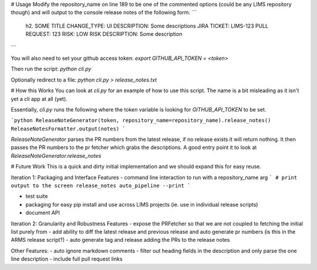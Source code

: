 # Usage
Modify the repository_name on line 189 to be one of the commented options (could be any LIMS repository though) and will output to the console release notes of the following form:
```
    h2. SOME TITLE
    CHANGE_TYPE: UI
    DESCRIPTION: Some descriptions
    JIRA TICKET: LIMS-123
    PULL REQUEST: 123
    RISK: LOW
    RISK DESCRIPTION: Some description
```

You will also need to set your github access token:
`export GITHUB_API_TOKEN = <token>`

Then run the script:
`python cli.py`

Optionally redirect to a file:
`python cli.py > release_notes.txt`

# How this Works
You can look at `cli.py` for an example of how to use this script. The name is a bit misleading as it isn't yet a cli app at all (yet).

Essentially, `cli.py` runs the following where the token variable is looking for `GITHUB_API_TOKEN` to be set.

```python
ReleaseNoteGenerator(token, repository_name=repository_name).release_notes()
ReleaseNotesFormatter.output(notes)
```

`ReleaseNoteGenerator` parses the PR numbers from the latest release, if no release exists it will return nothing. It then passes the PR numbers to the pr fetcher which grabs the descriptions. A good entry point it to look at `ReleaseNoteGenerator.release_notes`

# Future Work
This is a quick and dirty initial implementation and we should expand this for easy reuse.

Iteration 1: Packaging and Interface Features
- command line interaction to run with a repository_name arg
```
# print output to the screen
release_notes auto_pipeline --print
```

- test suite
- packaging for easy pip install and use across LIMS projects (ie. use in individual release scripts)
- document API

Iteration 2: Granularity and Robustness Features
- expose the PRFetcher so that we are not coupled to fetching the initial list purely from
- add ability to diff the latest release and previous release and auto generate pr numbers (is this in the ARMS release script?)
- auto generate tag and release adding the PRs to the release notes

Other Features:
- auto ignore markdown comments
- filter out heading fields in the description and only parse the one line description
- include full pull request links


